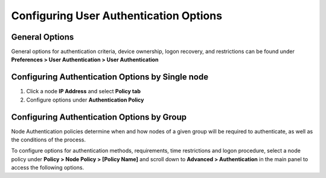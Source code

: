 Configuring User Authentication Options
=======================================

General Options
---------------

General options for authentication criteria, device ownership, logon recovery, and restrictions can be found under **Preferences > User Authentication > User Authentication**

Configuring Authentication Options by Single node
-------------------------------------------------

#. Click a node **IP Address** and select **Policy tab**
#. Configure options under **Authentication Policy**

Configuring Authentication Options by Group
-------------------------------------------

Node Authentication policies determine when and how nodes of a given group will be required to authenticate, as well as the conditions of the process.

To configure options for authentication methods, requirements, time restrictions and logon procedure, select a node policy under **Policy > Node Policy > [Policy Name]** and scroll down to **Advanced > Authentication** in the main panel to access the following options.